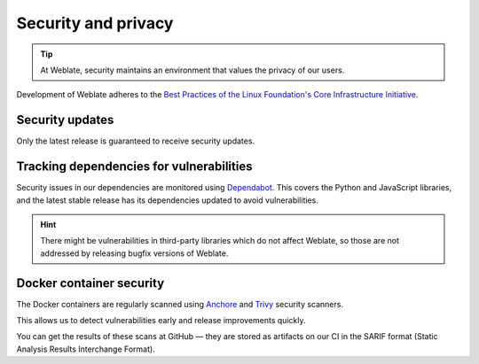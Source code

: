 Security and privacy
====================

.. tip::

   At Weblate, security maintains an environment that values the privacy of our users.

Development of Weblate adheres to the `Best Practices of the Linux Foundation's Core Infrastructure Initiative <https://bestpractices.coreinfrastructure.org/projects/552>`_.

.. seealso::

   Discovered a security issue in Weblate? Please read :ref:`security`.

Security updates
----------------

Only the latest release is guaranteed to receive security updates.

Tracking dependencies for vulnerabilities
-----------------------------------------

Security issues in our dependencies are monitored using `Dependabot`_. This
covers the Python and JavaScript libraries, and the latest stable release has
its dependencies updated to avoid vulnerabilities.

.. hint::

   There might be vulnerabilities in third-party libraries which do not affect
   Weblate, so those are not addressed by releasing bugfix versions of Weblate.

Docker container security
-------------------------

The Docker containers are regularly scanned using `Anchore`_ and `Trivy`_
security scanners.

This allows us to detect vulnerabilities early and release improvements quickly.

You can get the results of these scans at GitHub — they are stored as artifacts
on our CI in the SARIF format (Static Analysis Results Interchange Format).

.. seealso::

   :ref:`ci-tests`

.. _Dependabot: https://docs.github.com/en/code-security/dependabot/dependabot-security-updates/about-dependabot-security-updates
.. _Anchore: https://anchore.com/
.. _Trivy: https://github.com/aquasecurity/trivy
